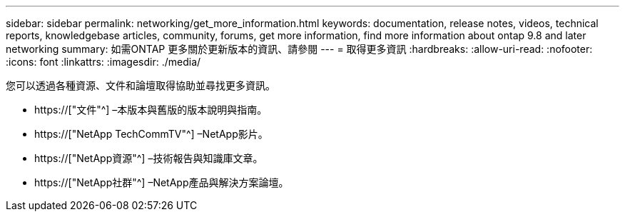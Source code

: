 ---
sidebar: sidebar 
permalink: networking/get_more_information.html 
keywords: documentation, release notes, videos, technical reports, knowledgebase articles, community, forums, get more information, find more information about ontap 9.8 and later networking 
summary: 如需ONTAP 更多關於更新版本的資訊、請參閱 
---
= 取得更多資訊
:hardbreaks:
:allow-uri-read: 
:nofooter: 
:icons: font
:linkattrs: 
:imagesdir: ./media/


[role="lead"]
您可以透過各種資源、文件和論壇取得協助並尋找更多資訊。

* https://["文件"^] –本版本與舊版的版本說明與指南。
* https://["NetApp TechCommTV"^] –NetApp影片。
* https://["NetApp資源"^] –技術報告與知識庫文章。
* https://["NetApp社群"^] –NetApp產品與解決方案論壇。

